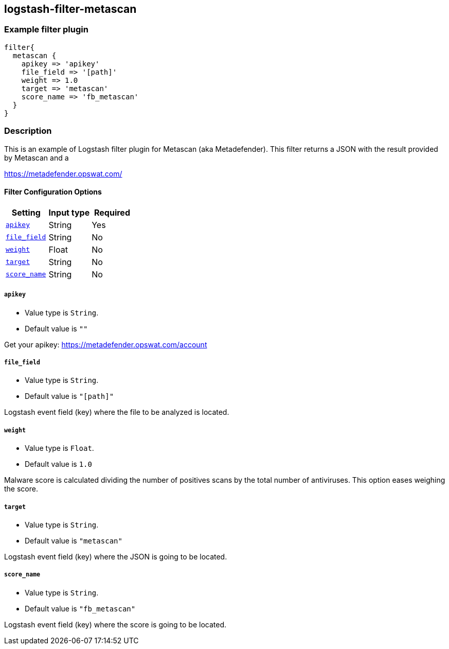 :plugin: example
:type: filter

///////////////////////////////////////////
START - GENERATED VARIABLES, DO NOT EDIT!
///////////////////////////////////////////
:version: %VERSION%
:release_date: %RELEASE_DATE%
:changelog_url: %CHANGELOG_URL%
:include_path: ../../../../logstash/docs/include
///////////////////////////////////////////
END - GENERATED VARIABLES, DO NOT EDIT!
///////////////////////////////////////////

[id="plugins-{type}s-{plugin}"]

== logstash-filter-metascan

=== Example filter plugin

[,logstash]
----
filter{
  metascan {
    apikey => 'apikey'
    file_field => '[path]'
    weight => 1.0
    target => 'metascan'
    score_name => 'fb_metascan'
  }
}
----

=== Description

This is an example of Logstash filter plugin for Metascan (aka Metadefender). This filter returns a JSON with the result provided by Metascan and a

https://metadefender.opswat.com/

[id="plugins-{type}s-{plugin}-options"]
==== Filter Configuration Options

[cols="<,<,<",options="header",]
|=======================================================================
|Setting |Input type|Required
| <<plugins-{type}s-{plugin}-apikey>> |String|Yes
| <<plugins-{type}s-{plugin}-file_field>> |String|No
| <<plugins-{type}s-{plugin}-weight>> |Float|No
| <<plugins-{type}s-{plugin}-target>> |String|No
| <<plugins-{type}s-{plugin}-score_name>> |String|No
|=======================================================================

[id="plugins-{type}s-{plugin}-apikey"]
===== `apikey`

  * Value type is `String`.
  * Default value is `""`

Get your apikey: https://metadefender.opswat.com/account

[id="plugins-{type}s-{plugin}-file_field"]
===== `file_field`

* Value type is `String`.
* Default value is `"[path]"`

Logstash event field (key) where the file to be analyzed is located.

[id="plugins-{type}s-{plugin}-weight"]
===== `weight`

* Value type is `Float`.
* Default value is `1.0`

Malware score is calculated dividing the number of positives scans by the total number of antiviruses. This option eases weighing the score.

[id="plugins-{type}s-{plugin}-target"]
===== `target`

* Value type is `String`.
* Default value is `"metascan"`

Logstash event field (key) where the JSON is going to be located.

[id="plugins-{type}s-{plugin}-score_name"]
===== `score_name`

* Value type is `String`.
* Default value is `"fb_metascan"`

Logstash event field (key) where the score is going to be located.

[id="plugins-{type}s-{plugin}-common-options"]

